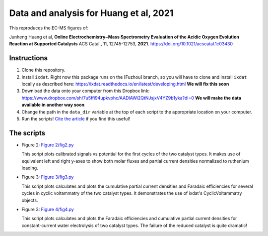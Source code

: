 Data and analysis for Huang et al, 2021
---------------------------------------

This reproduces the EC-MS figures of:

Junheng Huang et al, **Online Electrochemistry−Mass Spectrometry Evaluation of the
Acidic Oxygen Evolution Reaction at Supported Catalysts** ACS Catal., 11, 12745-12753, **2021**.
https://doi.org/10.1021/acscatal.1c03430

Instructions
............

1. Clone this repository.

2. Install ``ixdat``. Right now this package runs on the [Fuzhou] branch, so you will
   have to clone and install ``ixdat`` locally as described here:
   https://ixdat.readthedocs.io/en/latest/developing.html
   **We will fix this soon**

3. Download the data onto your computer from this Dropbox link:
   https://www.dropbox.com/sh/7u5ffi94upkvphc/AADlAWi2QtNJsjxV4YZ9b1yka?dl=0
   **We will make the data available in another way soon**

4. Change the path in the ``data_dir`` variable at the top of each script to the appropriate location on your computer.

5. Run the scripts! `Cite the article <https://doi.org/10.1021/acscatal.1c03430>`_ if you find this useful!

The scripts
...........

- Figure 2: `Figure 2/fig2.py <https://github.com/ScottSoren/Huang2021/blob/main/Figure%202/fig2.py>`_

  This script plots calibrated signals vs potential for the first cycles of the two catalyst types.
  It makes use of equivalent left and right y-axes to show both molar fluxes and partial current
  densities normalized to ruthenium loading.

- Figure 3: `Figure 3/fig3.py <https://github.com/ScottSoren/Huang2021/blob/main/Figure%203/fig3.py>`_

  This script plots calculates and plots the cumulative partial current densities and Faradaic efficiencies for several
  cycles in cyclic voltammatry of the two catalyst types. It demonstrates the use of ixdat's
  CyclicVoltammatry objects.

- Figure 3: `Figure 4/fig4.py <https://github.com/ScottSoren/Huang2021/blob/main/Figure%204/fig4.py>`_

  This script plots calculates and plots the Faradaic efficiencies and cumulative partial current
  densities for constant-current water electrolysis of two catalyst types. The failure
  of the reduced catalyst is quite dramatic!